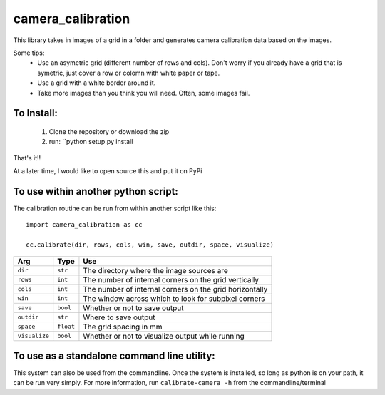 camera_calibration
=====================
This library takes in images of a grid in a folder and generates camera calibration data based on the images.

Some tips:
 * Use an asymetric grid (different number of rows and cols). Don't worry if you already have a grid that is symetric, just cover a row or colomn with white paper or tape.
 * Use a grid with a white border around it.
 * Take more images than you think you will need. Often, some images fail.


To Install:
-----------
 #. Clone the repository or download the zip
 #. run: ``python setup.py install

That's it!!

At a later time, I would like to open source this and put it on PyPi

To use within another python script:
--------------------------------------
The calibration routine can be run from within another script like this::

    import camera_calibration as cc

    cc.calibrate(dir, rows, cols, win, save, outdir, space, visualize)

============= ========= ========================================================
Arg           Type      Use
============= ========= ========================================================
``dir``       ``str``   The directory where the image sources are
``rows``      ``int``   The number of internal corners on the grid vertically
``cols``      ``int``   The number of internal corners on the grid horizontally
``win``       ``int``   The window across which to look for subpixel corners
``save``      ``bool``  Whether or not to save output
``outdir``    ``str``   Where to save output
``space``     ``float`` The grid spacing in mm
``visualize`` ``bool``  Whether or not to visualize output while running
============= ========= ========================================================

To use as a standalone command line utility:
-----------------------------------------------
This system can also be used from the commandline. Once the system is installed, so long as python is on your path, it can be run very simply. For more information, run ``calibrate-camera -h`` from the commandline/terminal
